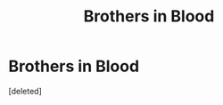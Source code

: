 #+TITLE: Brothers in Blood

* Brothers in Blood
:PROPERTIES:
:Score: 5
:DateUnix: 1528755993.0
:DateShort: 2018-Jun-12
:FlairText: Request
:END:
[deleted]

